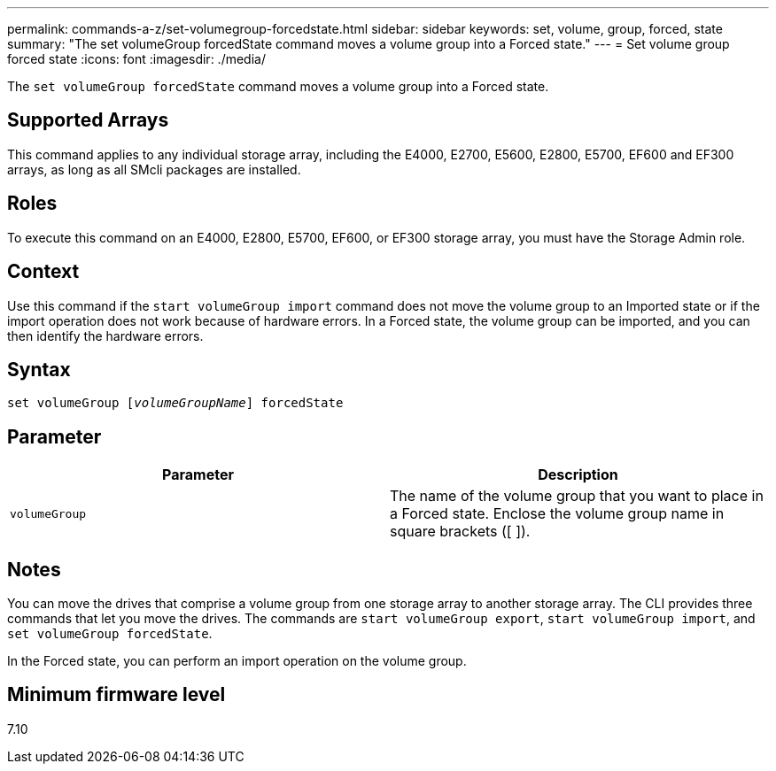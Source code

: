 ---
permalink: commands-a-z/set-volumegroup-forcedstate.html
sidebar: sidebar
keywords: set, volume, group, forced, state
summary: "The set volumeGroup forcedState command moves a volume group into a Forced state."
---
= Set volume group forced state
:icons: font
:imagesdir: ./media/

[.lead]
The `set volumeGroup forcedState` command moves a volume group into a Forced state.

== Supported Arrays

This command applies to any individual storage array, including the E4000, E2700, E5600, E2800, E5700, EF600 and EF300 arrays, as long as all SMcli packages are installed.

== Roles

To execute this command on an E4000, E2800, E5700, EF600, or EF300 storage array, you must have the Storage Admin role.

== Context

Use this command if the `start volumeGroup import` command does not move the volume group to an Imported state or if the import operation does not work because of hardware errors. In a Forced state, the volume group can be imported, and you can then identify the hardware errors.

== Syntax
[subs=+macros]
[source,cli]
----
set volumeGroup pass:quotes[[_volumeGroupName_]] forcedState
----

== Parameter

[cols="2*",options="header"]
|===
| Parameter| Description
a|
`volumeGroup`
a|
The name of the volume group that you want to place in a Forced state. Enclose the volume group name in square brackets ([ ]).
|===

== Notes

You can move the drives that comprise a volume group from one storage array to another storage array. The CLI provides three commands that let you move the drives. The commands are `start volumeGroup export`, `start volumeGroup import`, and `set volumeGroup forcedState`.

In the Forced state, you can perform an import operation on the volume group.

== Minimum firmware level

7.10
